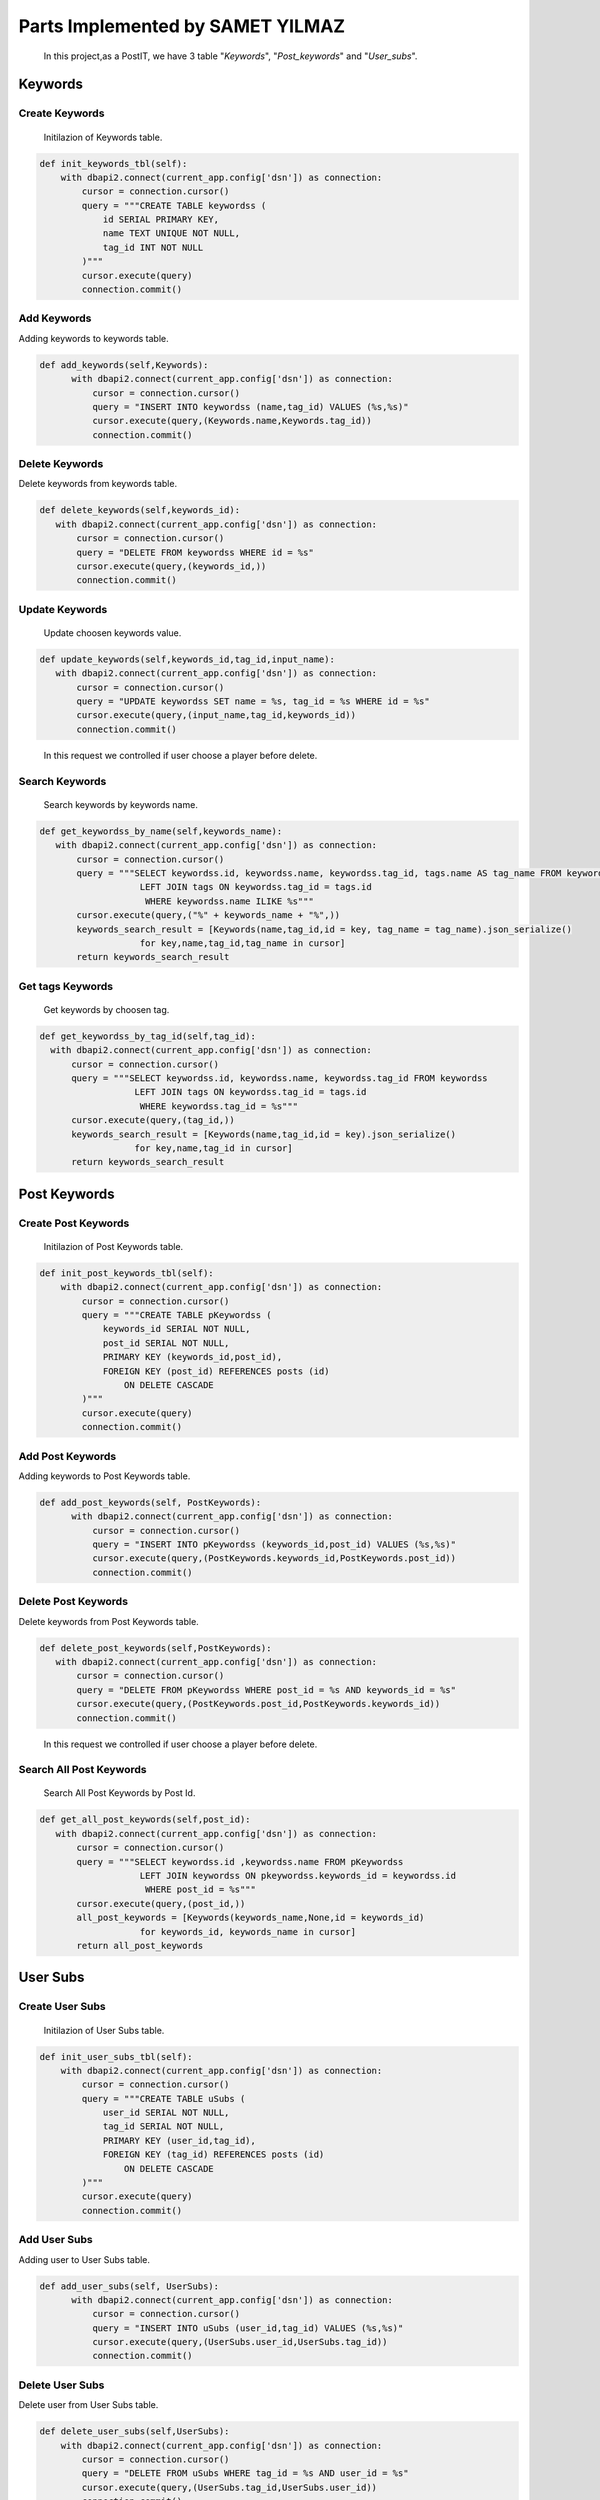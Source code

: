 Parts Implemented by SAMET YILMAZ
=================================

      In this project,as a PostIT, we have 3 table "*Keywords*", "*Post_keywords*" and "*User_subs*".



Keywords
--------

Create Keywords
~~~~~~~~~~~~~~~
   Initilazion of Keywords table.

.. code-block:: python

    def init_keywords_tbl(self):
        with dbapi2.connect(current_app.config['dsn']) as connection:
            cursor = connection.cursor()
            query = """CREATE TABLE keywordss (
                id SERIAL PRIMARY KEY,
                name TEXT UNIQUE NOT NULL,
                tag_id INT NOT NULL
            )"""
            cursor.execute(query)
            connection.commit()
..


Add Keywords
~~~~~~~~~~~~

Adding keywords to keywords table.

.. code-block:: python

   def add_keywords(self,Keywords):
         with dbapi2.connect(current_app.config['dsn']) as connection:
             cursor = connection.cursor()
             query = "INSERT INTO keywordss (name,tag_id) VALUES (%s,%s)"
             cursor.execute(query,(Keywords.name,Keywords.tag_id))
             connection.commit()
..



Delete Keywords
~~~~~~~~~~~~~~~

Delete keywords from keywords table.

.. code-block:: python

     def delete_keywords(self,keywords_id):
        with dbapi2.connect(current_app.config['dsn']) as connection:
            cursor = connection.cursor()
            query = "DELETE FROM keywordss WHERE id = %s"
            cursor.execute(query,(keywords_id,))
            connection.commit()

..


Update Keywords
~~~~~~~~~~~~~~~

   Update choosen keywords value.

.. code-block:: python

     def update_keywords(self,keywords_id,tag_id,input_name):
        with dbapi2.connect(current_app.config['dsn']) as connection:
            cursor = connection.cursor()
            query = "UPDATE keywordss SET name = %s, tag_id = %s WHERE id = %s"
            cursor.execute(query,(input_name,tag_id,keywords_id))
            connection.commit()

..

   In this request we controlled if user choose a player before delete.


Search Keywords
~~~~~~~~~~~~~~~

   Search keywords by keywords name.

.. code-block:: python

     def get_keywordss_by_name(self,keywords_name):
        with dbapi2.connect(current_app.config['dsn']) as connection:
            cursor = connection.cursor()
            query = """SELECT keywordss.id, keywordss.name, keywordss.tag_id, tags.name AS tag_name FROM keywordss
                        LEFT JOIN tags ON keywordss.tag_id = tags.id
                         WHERE keywordss.name ILIKE %s"""
            cursor.execute(query,("%" + keywords_name + "%",))
            keywords_search_result = [Keywords(name,tag_id,id = key, tag_name = tag_name).json_serialize()
                        for key,name,tag_id,tag_name in cursor]
            return keywords_search_result

..

Get tags Keywords
~~~~~~~~~~~~~~~~~

    Get keywords by choosen tag.

.. code-block:: python

      def get_keywordss_by_tag_id(self,tag_id):
        with dbapi2.connect(current_app.config['dsn']) as connection:
            cursor = connection.cursor()
            query = """SELECT keywordss.id, keywordss.name, keywordss.tag_id FROM keywordss
                        LEFT JOIN tags ON keywordss.tag_id = tags.id
                         WHERE keywordss.tag_id = %s"""
            cursor.execute(query,(tag_id,))
            keywords_search_result = [Keywords(name,tag_id,id = key).json_serialize()
                        for key,name,tag_id in cursor]
            return keywords_search_result

..


Post Keywords
-------------

Create Post Keywords
~~~~~~~~~~~~~~~~~~~~

   Initilazion of Post Keywords table.

.. code-block:: python

    def init_post_keywords_tbl(self):
        with dbapi2.connect(current_app.config['dsn']) as connection:
            cursor = connection.cursor()
            query = """CREATE TABLE pKeywordss (
                keywords_id SERIAL NOT NULL,
                post_id SERIAL NOT NULL,
                PRIMARY KEY (keywords_id,post_id),
                FOREIGN KEY (post_id) REFERENCES posts (id)
                    ON DELETE CASCADE
            )"""
            cursor.execute(query)
            connection.commit()
..


Add Post Keywords
~~~~~~~~~~~~~~~~~

Adding keywords to Post Keywords table.

.. code-block:: python

   def add_post_keywords(self, PostKeywords):
         with dbapi2.connect(current_app.config['dsn']) as connection:
             cursor = connection.cursor()
             query = "INSERT INTO pKeywordss (keywords_id,post_id) VALUES (%s,%s)"
             cursor.execute(query,(PostKeywords.keywords_id,PostKeywords.post_id))
             connection.commit()
..



Delete Post Keywords
~~~~~~~~~~~~~~~~~~~~

Delete keywords from Post Keywords table.

.. code-block:: python

     def delete_post_keywords(self,PostKeywords):
        with dbapi2.connect(current_app.config['dsn']) as connection:
            cursor = connection.cursor()
            query = "DELETE FROM pKeywordss WHERE post_id = %s AND keywords_id = %s"
            cursor.execute(query,(PostKeywords.post_id,PostKeywords.keywords_id))
            connection.commit()

..

   In this request we controlled if user choose a player before delete.


Search All Post Keywords
~~~~~~~~~~~~~~~~~~~~~~~~

   Search All Post Keywords by Post Id.

.. code-block:: python

     def get_all_post_keywords(self,post_id):
        with dbapi2.connect(current_app.config['dsn']) as connection:
            cursor = connection.cursor()
            query = """SELECT keywordss.id ,keywordss.name FROM pKeywordss
                        LEFT JOIN keywordss ON pkeywordss.keywords_id = keywordss.id
                         WHERE post_id = %s"""
            cursor.execute(query,(post_id,))
            all_post_keywords = [Keywords(keywords_name,None,id = keywords_id)
                        for keywords_id, keywords_name in cursor]
            return all_post_keywords

..



User Subs
---------

Create User Subs
~~~~~~~~~~~~~~~~

    Initilazion of User Subs table.

.. code-block:: python

    def init_user_subs_tbl(self):
        with dbapi2.connect(current_app.config['dsn']) as connection:
            cursor = connection.cursor()
            query = """CREATE TABLE uSubs (
                user_id SERIAL NOT NULL,
                tag_id SERIAL NOT NULL,
                PRIMARY KEY (user_id,tag_id),
                FOREIGN KEY (tag_id) REFERENCES posts (id)
                    ON DELETE CASCADE
            )"""
            cursor.execute(query)
            connection.commit()
..


Add User Subs
~~~~~~~~~~~~~

Adding user to User Subs table.

.. code-block:: python

   def add_user_subs(self, UserSubs):
         with dbapi2.connect(current_app.config['dsn']) as connection:
             cursor = connection.cursor()
             query = "INSERT INTO uSubs (user_id,tag_id) VALUES (%s,%s)"
             cursor.execute(query,(UserSubs.user_id,UserSubs.tag_id))
             connection.commit()

..



Delete User Subs
~~~~~~~~~~~~~~~~

Delete user from User Subs table.

.. code-block:: python

    def delete_user_subs(self,UserSubs):
        with dbapi2.connect(current_app.config['dsn']) as connection:
            cursor = connection.cursor()
            query = "DELETE FROM uSubs WHERE tag_id = %s AND user_id = %s"
            cursor.execute(query,(UserSubs.tag_id,UserSubs.user_id))
            connection.commit()

..

   In this request we controlled if user choose a player before delete.


Search User Subs
~~~~~~~~~~~~~~~~

   Search user  by tag id.

.. code-block:: python

      def get_all_user_subs(self,tag_id):
        with dbapi2.connect(current_app.config['dsn']) as connection:
            cursor = connection.cursor()
            query = "SELECT COUNT(user_id) FROM uSubs WHERE tag_id = %s"
            cursor.execute(query,(tag_id,))
            all_user_subss = cursor.fetchone()[0]
            return all_user_subss


..







